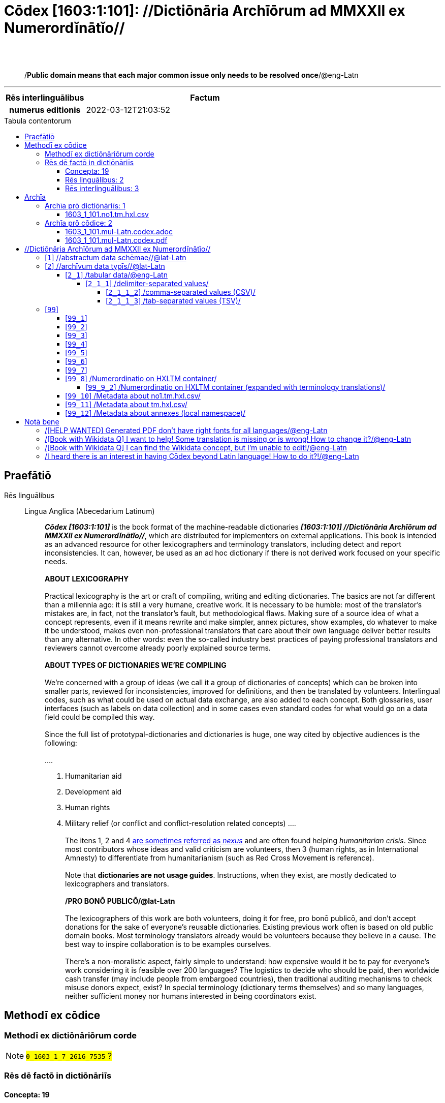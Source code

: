 = Cōdex [1603:1:101]: //Dictiōnāria Archīōrum ad MMXXII ex Numerordĭnātĭo//
:doctype: book
:title: Cōdex [1603:1:101]: //Dictiōnāria Archīōrum ad MMXXII ex Numerordĭnātĭo//
:lang: la
:toc: macro
:toclevels: 5
:toc-title: Tabula contentorum
:table-caption: Tabula
:figure-caption: Pictūra
:example-caption: Exemplum
:last-update-label: Renovatio
:version-label: Versiō
:appendix-caption: Appendix
:source-highlighter: rouge
:warning-caption: Hic sunt dracones
:tip-caption: Commendātum




{nbsp} +
{nbsp} +
[quote]
/**Public domain means that each major common issue only needs to be resolved once**/@eng-Latn

'''

[%header,cols="25h,~a"]
|===
|
Rēs interlinguālibus
|
Factum

|
numerus editionis
|
2022-03-12T21:03:52

|===


ifndef::backend-epub3[]
<<<
toc::[]
<<<
endif::[]


[id=0_999_1603_1]
== Praefātiō 

Rēs linguālibus::
  Lingua Anglica (Abecedarium Latinum):::
    _**Cōdex [1603:1:101]**_ is the book format of the machine-readable dictionaries _**[1603:1:101] //Dictiōnāria Archīōrum ad MMXXII ex Numerordĭnātĭo//**_, which are distributed for implementers on external applications. This book is intended as an advanced resource for other lexicographers and terminology translators, including detect and report inconsistencies. It can, however, be used as an ad hoc dictionary if there is not derived work focused on your specific needs.
    +++<br><br>+++
    **ABOUT LEXICOGRAPHY**
    +++<br><br>+++
    Practical lexicography is the art or craft of compiling, writing and editing dictionaries. The basics are not far different than a millennia ago: it is still a very humane, creative work. It is necessary to be humble: most of the translator's mistakes are, in fact, not the translator's fault, but methodological flaws. Making sure of a source idea of what a concept represents, even if it means rewrite and make simpler, annex pictures, show examples, do whatever to make it be understood, makes even non-professional translators that care about their own language deliver better results than any alternative. In other words: even the so-called industry best practices of paying professional translators and reviewers cannot overcome already poorly explained source terms.
    +++<br><br>+++
    **ABOUT TYPES OF DICTIONARIES WE'RE COMPILING**
    +++<br><br>+++
    We're concerned with a group of ideas (we call it a group of dictionaries of concepts) which can be broken into smaller parts, reviewed for inconsistencies, improved for definitions, and then be translated by volunteers. Interlingual codes, such as what could be used on actual data exchange, are also added to each concept. Both glossaries, user interfaces (such as labels on data collection) and in some cases even standard codes for what would go on a data field could be compiled this way.
    +++<br><br>+++
    Since the full list of prototypal-dictionaries and dictionaries is huge, one way cited by objective audiences is the following:
    +++<br><br>+++
    ....
    1. Humanitarian aid
    2. Development aid
    3. Human rights
    4. Military relief (or conflict and conflict-resolution related concepts)
    ....
    +++<br><br>+++
    The itens 1, 2 and 4 https://en.m.wikipedia.org/wiki/Humanitarian-Development_Nexus[are sometimes referred as _nexus_] and are often found helping _humanitarian crisis_. Since most contributors whose ideas and valid criticism are volunteers, then 3 (human rights, as in International Amnesty) to differentiate from humanitarianism (such as Red Cross Movement is reference).
    +++<br><br>+++
    Note that **dictionaries are not usage guides**. Instructions, when they exist, are mostly dedicated to lexicographers and translators.
    +++<br><br>+++
    **/PRO BONŌ PUBLICŌ/@lat-Latn**
    +++<br><br>+++
    The lexicographers of this work are both volunteers, doing it for free, pro bonō publicō, and don't accept donations for the sake of everyone's reusable dictionaries. Existing previous work often is based on old public domain books. Most terminology translators already would be volunteers because they believe in a cause. The best way to inspire collaboration is to be examples ourselves.
    +++<br><br>+++
    There's a non-moralistic aspect, fairly simple to understand: how expensive would it be to pay for everyone's work considering it is feasible over 200 languages? The logistics to decide who should be paid, then worldwide cash transfer (may include people from embargoed countries), then traditional auditing mechanisms to check misuse donors expect, exist? In special terminology (dictionary terms themselves) and so many languages, neither sufficient money nor humans interested in being coordinators exist.


<<<

== Methodī ex cōdice
=== Methodī ex dictiōnāriōrum corde
NOTE: #`0_1603_1_7_2616_7535` ?#

=== Rēs dē factō in dictiōnāriīs
==== Concepta: 19

==== Rēs linguālibus: 2

[%header,cols="15h,25a,~,15"]
|===
|
Cōdex linguae
|
Glotto cōdicī +++<br>+++ ISO 639-3 +++<br>+++ Wiki QID cōdicī
|
Nōmen Latīnum
|
Concepta

|
mul-Zyyy
|

+++<br>+++
https://iso639-3.sil.org/code/mul[mul]
+++<br>+++ 
|
Linguae multiplīs (Scrīptum incognitō)
|
11

|
eng-Latn
|
https://glottolog.org/resource/languoid/id/stan1293[stan1293]
+++<br>+++
https://iso639-3.sil.org/code/eng[eng]
+++<br>+++ https://www.wikidata.org/wiki/Q1860[Q1860]
|
Lingua Anglica (Abecedarium Latinum)
|
2

|===

==== Rēs interlinguālibus: 3
Rēs::
  numerus editionis:::
    Rēs interlinguālibus::::
      /Wiki P/;;
        https://www.wikidata.org/wiki/Property:P393[P393]

      ix_hxlix;;
        ix_wikip393

      ix_hxlvoc;;
        v_wiki_p_393

    Rēs linguālibus::::
      Lingua Latina (Abecedarium Latinum);;
        +++<span lang="la">numerus editionis</span>+++

      Lingua Anglica (Abecedarium Latinum);;
        +++<span lang="en">number of an edition (first, second, ... as 1, 2, ...) or event</span>+++

  /Wiki QID/:::
    Rēs interlinguālibus::::
      /rēgulam/;;
        Q[1-9]\d*

      ix_hxlix;;
        ix_wikiq

      ix_hxlvoc;;
        v_wiki_q

    Rēs linguālibus::::
      Lingua Latina (Abecedarium Latinum);;
        +++<span lang="la">/Wiki QID/</span>+++

      Lingua Anglica (Abecedarium Latinum);;
        +++<span lang="en">QID (or Q number) is the unique identifier of a data item on Wikidata, comprising the letter "Q" followed by one or more digits. It is used to help people and machines understand the difference between items with the same or similar names e.g there are several places in the world called London and many people called James Smith. This number appears next to the name at the top of each Wikidata item.</span>+++


<<<

== Archīa

Rēs linguālibus::
  Lingua Anglica (Abecedarium Latinum):::
    **Context information**: ignoring for a moment the fact of having several translations (and optimized to receive contributions on a regular basis, not _just_ an static work), then the actual groundbreaking difference on the workflow used to generate every dictionaries on Cōdex such as this one are the following fact: **we provide machine readable formats even when the equivalents on _international languages_, such as English, don't have for areas such as humanitarian aid, development aid and human rights**. The closest to such multilingualism (outside Wikimedia) are European Union SEMICeu (up to 24 languages), but even then have issues while sharing translations on all languages. United Nations translations (up to 6 languages, rarely more) are not available by humanitarian agencies to help with terminology translations.
    +++<br><br>+++
    **Practical implication**: the text documents on _Archīa prō cōdice_ (literal English translation: _File for book_) are alternatives to this book format which are heavily automated using only the data format. However, the machine-readable formats on _Archīa prō dictiōnāriīs_ (literal English translation: _Files for dictionaries_) are the focus and recommended for derived works and intended for mitigating additional human errors. We can even create new formats by request! The goal here is both to allow terminology translators and production usage where it makes an impact.


=== Archīa prō dictiōnāriīs: 1


==== 1603_1_101.no1.tm.hxl.csv

Rēs interlinguālibus::
  /download link/@eng-Latn::: link:1603_1_101.no1.tm.hxl.csv[1603_1_101.no1.tm.hxl.csv]
Rēs linguālibus::
  Lingua Anglica (Abecedarium Latinum):::
    /Numerordinatio on HXLTM container/



=== Archīa prō cōdice: 2


==== 1603_1_101.mul-Latn.codex.adoc

Rēs interlinguālibus::
  /download link/@eng-Latn::: link:1603_1_101.mul-Latn.codex.adoc[1603_1_101.mul-Latn.codex.adoc]
  /reference URL/@eng-Latn:::
    https://docs.asciidoctor.org/

Rēs linguālibus::
  Lingua Anglica (Abecedarium Latinum):::
    AsciiDoc is a plain text authoring format (i.e., lightweight markup language) for writing technical content such as documentation, articles, and books.



==== 1603_1_101.mul-Latn.codex.pdf

Rēs interlinguālibus::
  /download link/@eng-Latn::: link:1603_1_101.mul-Latn.codex.pdf[1603_1_101.mul-Latn.codex.pdf]
  /reference URL/@eng-Latn:::
    https://www.adobe.com/content/dam/acom/en/devnet/pdf/pdfs/PDF32000_2008.pdf

Rēs linguālibus::
  Lingua Anglica (Abecedarium Latinum):::
    Portable Document Format (PDF), standardized as ISO 32000, is a file format developed by Adobe in 1992 to present documents, including text formatting and images, in a manner independent of application software, hardware, and operating systems.




<<<

[.text-center]

Dictiōnāria initiīs

<<<

== //Dictiōnāria Archīōrum ad MMXXII ex Numerordĭnātĭo//
<<<

[id='1']
=== [`1`] //abstractum data schēmae//@lat-Latn

Rēs linguālibus::
  Linguae multiplīs (Scrīptum incognitō):::
    //abstractum data schēmae//@lat-Latn





<<<

[id='2']
=== [`2`] //archīvum data typīs//@lat-Latn

Rēs linguālibus::
  Linguae multiplīs (Scrīptum incognitō):::
    //archīvum data typīs//@lat-Latn





[id='2_1']
==== [`2_1`] /tabular data/@eng-Latn

Rēs interlinguālibus::
  /Wiki QID/:::
    https://www.wikidata.org/wiki/Q496946[Q496946]

Rēs linguālibus::
  Linguae multiplīs (Scrīptum incognitō):::
    /tabular data/@eng-Latn





[id='2_1_1']
===== [`2_1_1`] /delimiter-separated values/

Rēs interlinguālibus::
  /Wiki QID/:::
    https://www.wikidata.org/wiki/Q3021669[Q3021669]

Rēs linguālibus::
  Linguae multiplīs (Scrīptum incognitō):::
    /delimiter-separated values/





[id='2_1_1_2']
====== [`2_1_1_2`] /comma-separated values (CSV)/

Rēs interlinguālibus::
  ix_uid:::
    csv

  /Wiki QID/:::
    https://www.wikidata.org/wiki/Q935809[Q935809]

Rēs linguālibus::
  Linguae multiplīs (Scrīptum incognitō):::
    /comma-separated values (CSV)/





[id='2_1_1_3']
====== [`2_1_1_3`] /tab-separated values (TSV)/

Rēs interlinguālibus::
  ix_uid:::
    tsv

  /Wiki QID/:::
    https://www.wikidata.org/wiki/Q3513566[Q3513566]

Rēs linguālibus::
  Linguae multiplīs (Scrīptum incognitō):::
    /tab-separated values (TSV)/





<<<

[id='99']
=== [`99`] 





[id='99_1']
==== [`99_1`] 

Rēs interlinguālibus::
  ix_uid:::
    json





[id='99_2']
==== [`99_2`] 

Rēs interlinguālibus::
  ix_uid:::
    xml





[id='99_3']
==== [`99_3`] 

Rēs interlinguālibus::
  ix_uid:::
    xliff





[id='99_4']
==== [`99_4`] 

Rēs interlinguālibus::
  ix_uid:::
    tbx





[id='99_5']
==== [`99_5`] 

Rēs interlinguālibus::
  ix_uid:::
    (HXL)

  /Wiki QID/:::
    https://www.wikidata.org/wiki/https://hxlstandard.org/[https://hxlstandard.org/]





[id='99_6']
==== [`99_6`] 

Rēs interlinguālibus::
  ix_uid:::
    (HXLTM)

  /Wiki QID/:::
    https://www.wikidata.org/wiki/https://hxltm.etica.ai/[https://hxltm.etica.ai/]





[id='99_7']
==== [`99_7`] 

Rēs interlinguālibus::
  ix_uid:::
    (numerordinatio)

  /Wiki QID/:::
    https://www.wikidata.org/wiki/https://numerordinatio.etica.ai/[https://numerordinatio.etica.ai/]





[id='99_8']
==== [`99_8`] /Numerordinatio on HXLTM container/

Rēs interlinguālibus::
  ix_uid:::
    no1.tm.hxl.csv

  /Wiki QID/:::
    https://www.wikidata.org/wiki/https://github.com/search?q=repo%3AEticaAI%2Fn-data+extension%3Acsv+filename%3Ano1.tm.hxl.csv&type=Code&ref=advsearch&l=&l=[https://github.com/search?q=repo%3AEticaAI%2Fn-data+extension%3Acsv+filename%3Ano1.tm.hxl.csv&type=Code&ref=advsearch&l=&l=]

Rēs linguālibus::
  Linguae multiplīs (Scrīptum incognitō):::
    /Numerordinatio on HXLTM container/





[id='99_9_2']
===== [`99_9_2`] /Numerordinatio on HXLTM container (expanded with terminology translations)/

Rēs interlinguālibus::
  ix_uid:::
    no11.tm.hxl.csv

  /Wiki QID/:::
    https://www.wikidata.org/wiki/https://github.com/search?q=repo%3AEticaAI%2Fn-data+extension%3Acsv+filename%3Ano11.tm.hxl.csv&type=Code&ref=advsearch&l=&l=[https://github.com/search?q=repo%3AEticaAI%2Fn-data+extension%3Acsv+filename%3Ano11.tm.hxl.csv&type=Code&ref=advsearch&l=&l=]

Rēs linguālibus::
  Linguae multiplīs (Scrīptum incognitō):::
    /Numerordinatio on HXLTM container (expanded with terminology translations)/





[id='99_10']
==== [`99_10`] /Metadata about no1.tm.hxl.csv/

Rēs interlinguālibus::
  ix_uid:::
    meta.no1.tm.hxl.csv

  /Wiki QID/:::
    https://www.wikidata.org/wiki/https://github.com/search?q=repo%3AEticaAI%2Fn-data+extension%3Acsv+filename%3Ameta.hxl.csv&type=Code&ref=advsearch&l=&l=[https://github.com/search?q=repo%3AEticaAI%2Fn-data+extension%3Acsv+filename%3Ameta.hxl.csv&type=Code&ref=advsearch&l=&l=]

Rēs linguālibus::
  Linguae multiplīs (Scrīptum incognitō):::
    /Metadata about no1.tm.hxl.csv/





[id='99_11']
==== [`99_11`] /Metadata about tm.hxl.csv/

Rēs interlinguālibus::
  ix_uid:::
    meta.tm.hxl.csv

  /Wiki QID/:::
    https://www.wikidata.org/wiki/https://github.com/search?q=repo%3AEticaAI%2Fn-data+extension%3Acsv+filename%3Ameta.tm.hxl.csv&type=Code&ref=advsearch&l=&l=[https://github.com/search?q=repo%3AEticaAI%2Fn-data+extension%3Acsv+filename%3Ameta.tm.hxl.csv&type=Code&ref=advsearch&l=&l=]

Rēs linguālibus::
  Linguae multiplīs (Scrīptum incognitō):::
    /Metadata about tm.hxl.csv/





[id='99_12']
==== [`99_12`] /Metadata about annexes (local namespace)/

Rēs interlinguālibus::
  ix_uid:::
    nnx.tm.hxl.csv

  /Wiki QID/:::
    https://www.wikidata.org/wiki/https://github.com/search?q=repo%3AEticaAI%2Fn-data+extension%3Acsv+filename%3Annx.tm.hxl.csv&type=Code&ref=advsearch&l=&l=[https://github.com/search?q=repo%3AEticaAI%2Fn-data+extension%3Acsv+filename%3Annx.tm.hxl.csv&type=Code&ref=advsearch&l=&l=]

Rēs linguālibus::
  Linguae multiplīs (Scrīptum incognitō):::
    /Metadata about annexes (local namespace)/






<<<

[.text-center]

Dictiōnāria fīnālī

<<<

== Notā bene

=== /[HELP WANTED] Generated PDF don't have right fonts for all languages/@eng-Latn

Rēs linguālibus::
  Lingua Anglica (Abecedarium Latinum):::
    First, sorry if this affects your loved language. We're working on this, but we are still not perfected.
    If you have fonts installed on your computer, you very likely can still copy and paste from the eBook version.
    Please note that all formats intended for machine processing will work fine.


=== /[Book with Wikidata Q] I want to help! Some translation is missing or is wrong! How to change it?/@eng-Latn

Rēs linguālibus::
  Lingua Anglica (Abecedarium Latinum):::
    Most (but not all) concepts are using Wikidata Q. In fact, most of the time we improve Wikidata while preparing the dictionaries. Please check if the exact concept you want have a Q ID then click. There you can add translations.
    The next release (likely weekly) will have your submissions without need to contact us directly.


=== /[Book with Wikidata Q] I can find the Wikidata concept, but I'm unable to edit!/@eng-Latn

Rēs linguālibus::
  Lingua Anglica (Abecedarium Latinum):::
    While Wikidata is more flexible than Wikipedia's (for example, it allows concepts without need to create Wikipedia pages) even Wikidata can have concepts which require creating an account and don't allow anonymous editing. Creating such an account and confirming email is faster than asking someone else's do it for you.
    However, while vandalism on Wikidata is rare, very few concepts will require an account with more contributions and not created very recently. If this is your case, help with the ones you can do alone and the rest ask someone else to add to you.


=== /I heard there is an interest in having Cōdex beyond Latin language! How to do it?!/@eng-Latn

Rēs linguālibus::
  Lingua Anglica (Abecedarium Latinum):::
    Please contact us. This book uses Latin (sometimes _dog Latin_) to document all other languages, but we obviously can automated generation of books for others using other writing systems and some reference language. We need special help with writing systems such as Bengali, Devanagari and Tamil. For Right to Left scripts, despite being able to render the text, the book printing will require a different template. Only replacing Latin will not work, so we're open to ideas to make a great user experience!


<<<

